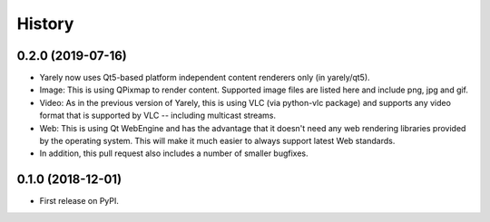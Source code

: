 =======
History
=======

0.2.0 (2019-07-16)
------------------

* Yarely now uses Qt5-based platform independent content renderers only (in yarely/qt5).
* Image: This is using QPixmap to render content. Supported image files are listed here and include png, jpg and gif.
* Video: As in the previous version of Yarely, this is using VLC (via python-vlc package) and supports any video format that is supported by VLC -- including multicast streams.
* Web: This is using Qt WebEngine and has the advantage that it doesn't need any web rendering libraries provided by the operating system. This will make it much easier to always support latest Web standards.
* In addition, this pull request also includes a number of smaller bugfixes.

0.1.0 (2018-12-01)
------------------

* First release on PyPI.
